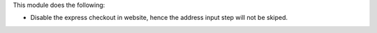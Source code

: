 This module does the following:

* Disable the express checkout in website, hence the address input step will not be skiped.
